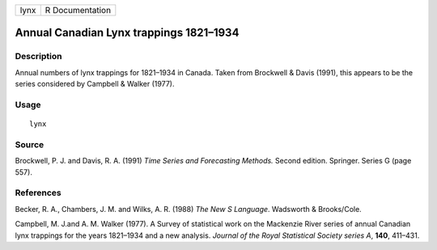 +------+-----------------+
| lynx | R Documentation |
+------+-----------------+

Annual Canadian Lynx trappings 1821–1934
----------------------------------------

Description
~~~~~~~~~~~

Annual numbers of lynx trappings for 1821–1934 in Canada. Taken from
Brockwell & Davis (1991), this appears to be the series considered by
Campbell & Walker (1977).

Usage
~~~~~

::

    lynx

Source
~~~~~~

Brockwell, P. J. and Davis, R. A. (1991) *Time Series and Forecasting
Methods.* Second edition. Springer. Series G (page 557).

References
~~~~~~~~~~

Becker, R. A., Chambers, J. M. and Wilks, A. R. (1988) *The New S
Language*. Wadsworth & Brooks/Cole.

Campbell, M. J.and A. M. Walker (1977). A Survey of statistical work on
the Mackenzie River series of annual Canadian lynx trappings for the
years 1821–1934 and a new analysis. *Journal of the Royal Statistical
Society series A*, **140**, 411–431.
